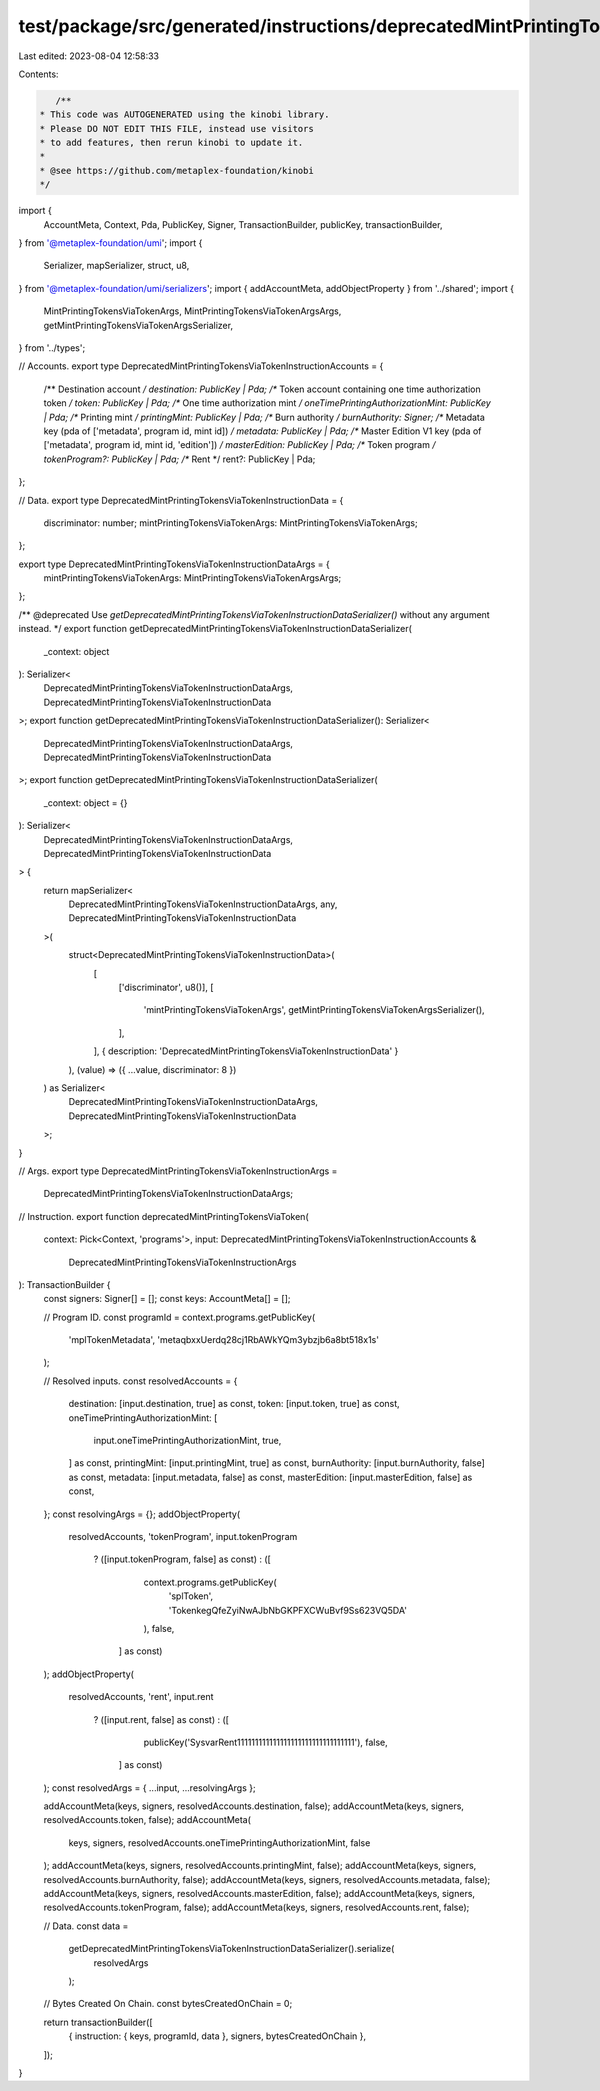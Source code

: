 test/package/src/generated/instructions/deprecatedMintPrintingTokensViaToken.ts
===============================================================================

Last edited: 2023-08-04 12:58:33

Contents:

.. code-block:: ts

    /**
 * This code was AUTOGENERATED using the kinobi library.
 * Please DO NOT EDIT THIS FILE, instead use visitors
 * to add features, then rerun kinobi to update it.
 *
 * @see https://github.com/metaplex-foundation/kinobi
 */

import {
  AccountMeta,
  Context,
  Pda,
  PublicKey,
  Signer,
  TransactionBuilder,
  publicKey,
  transactionBuilder,
} from '@metaplex-foundation/umi';
import {
  Serializer,
  mapSerializer,
  struct,
  u8,
} from '@metaplex-foundation/umi/serializers';
import { addAccountMeta, addObjectProperty } from '../shared';
import {
  MintPrintingTokensViaTokenArgs,
  MintPrintingTokensViaTokenArgsArgs,
  getMintPrintingTokensViaTokenArgsSerializer,
} from '../types';

// Accounts.
export type DeprecatedMintPrintingTokensViaTokenInstructionAccounts = {
  /** Destination account */
  destination: PublicKey | Pda;
  /** Token account containing one time authorization token */
  token: PublicKey | Pda;
  /** One time authorization mint */
  oneTimePrintingAuthorizationMint: PublicKey | Pda;
  /** Printing mint */
  printingMint: PublicKey | Pda;
  /** Burn authority */
  burnAuthority: Signer;
  /** Metadata key (pda of ['metadata', program id, mint id]) */
  metadata: PublicKey | Pda;
  /** Master Edition V1 key (pda of ['metadata', program id, mint id, 'edition']) */
  masterEdition: PublicKey | Pda;
  /** Token program */
  tokenProgram?: PublicKey | Pda;
  /** Rent */
  rent?: PublicKey | Pda;
};

// Data.
export type DeprecatedMintPrintingTokensViaTokenInstructionData = {
  discriminator: number;
  mintPrintingTokensViaTokenArgs: MintPrintingTokensViaTokenArgs;
};

export type DeprecatedMintPrintingTokensViaTokenInstructionDataArgs = {
  mintPrintingTokensViaTokenArgs: MintPrintingTokensViaTokenArgsArgs;
};

/** @deprecated Use `getDeprecatedMintPrintingTokensViaTokenInstructionDataSerializer()` without any argument instead. */
export function getDeprecatedMintPrintingTokensViaTokenInstructionDataSerializer(
  _context: object
): Serializer<
  DeprecatedMintPrintingTokensViaTokenInstructionDataArgs,
  DeprecatedMintPrintingTokensViaTokenInstructionData
>;
export function getDeprecatedMintPrintingTokensViaTokenInstructionDataSerializer(): Serializer<
  DeprecatedMintPrintingTokensViaTokenInstructionDataArgs,
  DeprecatedMintPrintingTokensViaTokenInstructionData
>;
export function getDeprecatedMintPrintingTokensViaTokenInstructionDataSerializer(
  _context: object = {}
): Serializer<
  DeprecatedMintPrintingTokensViaTokenInstructionDataArgs,
  DeprecatedMintPrintingTokensViaTokenInstructionData
> {
  return mapSerializer<
    DeprecatedMintPrintingTokensViaTokenInstructionDataArgs,
    any,
    DeprecatedMintPrintingTokensViaTokenInstructionData
  >(
    struct<DeprecatedMintPrintingTokensViaTokenInstructionData>(
      [
        ['discriminator', u8()],
        [
          'mintPrintingTokensViaTokenArgs',
          getMintPrintingTokensViaTokenArgsSerializer(),
        ],
      ],
      { description: 'DeprecatedMintPrintingTokensViaTokenInstructionData' }
    ),
    (value) => ({ ...value, discriminator: 8 })
  ) as Serializer<
    DeprecatedMintPrintingTokensViaTokenInstructionDataArgs,
    DeprecatedMintPrintingTokensViaTokenInstructionData
  >;
}

// Args.
export type DeprecatedMintPrintingTokensViaTokenInstructionArgs =
  DeprecatedMintPrintingTokensViaTokenInstructionDataArgs;

// Instruction.
export function deprecatedMintPrintingTokensViaToken(
  context: Pick<Context, 'programs'>,
  input: DeprecatedMintPrintingTokensViaTokenInstructionAccounts &
    DeprecatedMintPrintingTokensViaTokenInstructionArgs
): TransactionBuilder {
  const signers: Signer[] = [];
  const keys: AccountMeta[] = [];

  // Program ID.
  const programId = context.programs.getPublicKey(
    'mplTokenMetadata',
    'metaqbxxUerdq28cj1RbAWkYQm3ybzjb6a8bt518x1s'
  );

  // Resolved inputs.
  const resolvedAccounts = {
    destination: [input.destination, true] as const,
    token: [input.token, true] as const,
    oneTimePrintingAuthorizationMint: [
      input.oneTimePrintingAuthorizationMint,
      true,
    ] as const,
    printingMint: [input.printingMint, true] as const,
    burnAuthority: [input.burnAuthority, false] as const,
    metadata: [input.metadata, false] as const,
    masterEdition: [input.masterEdition, false] as const,
  };
  const resolvingArgs = {};
  addObjectProperty(
    resolvedAccounts,
    'tokenProgram',
    input.tokenProgram
      ? ([input.tokenProgram, false] as const)
      : ([
          context.programs.getPublicKey(
            'splToken',
            'TokenkegQfeZyiNwAJbNbGKPFXCWuBvf9Ss623VQ5DA'
          ),
          false,
        ] as const)
  );
  addObjectProperty(
    resolvedAccounts,
    'rent',
    input.rent
      ? ([input.rent, false] as const)
      : ([
          publicKey('SysvarRent111111111111111111111111111111111'),
          false,
        ] as const)
  );
  const resolvedArgs = { ...input, ...resolvingArgs };

  addAccountMeta(keys, signers, resolvedAccounts.destination, false);
  addAccountMeta(keys, signers, resolvedAccounts.token, false);
  addAccountMeta(
    keys,
    signers,
    resolvedAccounts.oneTimePrintingAuthorizationMint,
    false
  );
  addAccountMeta(keys, signers, resolvedAccounts.printingMint, false);
  addAccountMeta(keys, signers, resolvedAccounts.burnAuthority, false);
  addAccountMeta(keys, signers, resolvedAccounts.metadata, false);
  addAccountMeta(keys, signers, resolvedAccounts.masterEdition, false);
  addAccountMeta(keys, signers, resolvedAccounts.tokenProgram, false);
  addAccountMeta(keys, signers, resolvedAccounts.rent, false);

  // Data.
  const data =
    getDeprecatedMintPrintingTokensViaTokenInstructionDataSerializer().serialize(
      resolvedArgs
    );

  // Bytes Created On Chain.
  const bytesCreatedOnChain = 0;

  return transactionBuilder([
    { instruction: { keys, programId, data }, signers, bytesCreatedOnChain },
  ]);
}


